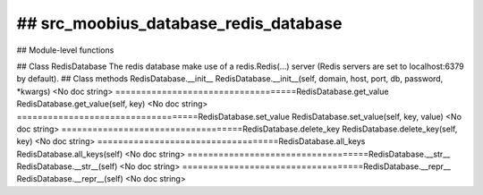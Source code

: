 ## src_moobius_database_redis_database
===================================

## Module-level functions

## Class RedisDatabase
The redis database make use of a redis.Redis(...) server (Redis servers are set to localhost:6379 by default).
## Class methods
RedisDatabase.__init__
RedisDatabase.__init__(self, domain, host, port, db, password, \*kwargs)
<No doc string>
===================================RedisDatabase.get_value
RedisDatabase.get_value(self, key)
<No doc string>
===================================RedisDatabase.set_value
RedisDatabase.set_value(self, key, value)
<No doc string>
===================================RedisDatabase.delete_key
RedisDatabase.delete_key(self, key)
<No doc string>
===================================RedisDatabase.all_keys
RedisDatabase.all_keys(self)
<No doc string>
===================================RedisDatabase.__str__
RedisDatabase.__str__(self)
<No doc string>
===================================RedisDatabase.__repr__
RedisDatabase.__repr__(self)
<No doc string>